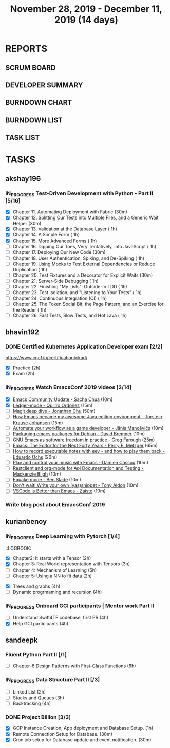 #+TITLE: November 28, 2019 - December 11, 2019 (14 days)
#+PROPERTY: Effort_ALL 0 0:05 0:10 0:30 1:00 2:00 3:00 4:00
#+COLUMNS: %35ITEM %TASKID %OWNER %3PRIORITY %TODO %5ESTIMATED{+} %3ACTUAL{+}
* REPORTS
** SCRUM BOARD
#+BEGIN: block-update-board
#+END:
** DEVELOPER SUMMARY
#+BEGIN: block-update-summary
#+END:
** BURNDOWN CHART
#+BEGIN: block-update-graph
#+END:
** BURNDOWN LIST
#+PLOT: title:"Burndown" ind:1 deps:(3 4) set:"term dumb" set:"xtics scale 0.5" set:"ytics scale 0.5" file:"burndown.plt" set:"xrange [0:17]"
#+BEGIN: block-update-burndown
#+END:
** TASK LIST
#+BEGIN: columnview :hlines 2 :maxlevel 5 :id "TASKS"
#+END:
* TASKS
  :PROPERTIES:
  :ID:       TASKS
  :SPRINTLENGTH: 14
  :SPRINTSTART: <2019-11-28 Thu>
  :wpd-akshay196: 1
  :wpd-bhavin192: 1
  :wpd-kurianbenoy: 1.5
  :wpd-sandeepk: 1.2
  :END:
** akshay196
*** IN_PROGRESS Test-Driven Development with Python - Part II [5/16]
    :PROPERTIES:
    :ESTIMATED: 14
    :ACTUAL:   5.53
    :OWNER: akshay196
    :ID: READ.1573574122
    :TASKID: READ.1573574122
    :END:
    :LOGBOOK:
    CLOCK: [2019-12-05 Thu 08:39]--[2019-12-05 Thu 09:23] =>  0:44
    CLOCK: [2019-12-04 Wed 20:40]--[2019-12-04 Wed 21:41] =>  1:01
    CLOCK: [2019-12-03 Tue 09:02]--[2019-12-03 Tue 09:48] =>  0:46
    CLOCK: [2019-12-02 Mon 08:39]--[2019-12-02 Mon 09:45] =>  1:06
    CLOCK: [2019-11-30 Sat 09:43]--[2019-11-30 Sat 11:02] =>  1:19
    CLOCK: [2019-11-29 Fri 08:22]--[2019-11-29 Fri 08:58] =>  0:36
    :END:
    - [X] Chapter 11. Automating Deployment with Fabric                                             (30m)
    - [X] Chapter 12. Splitting Our Tests into Multiple Files, and a Generic Wait Helper            (30m)
    - [X] Chapter 13. Validation at the Database Layer                                              ( 1h)
    - [X] Chapter 14. A Simple Form                                                                 ( 1h)
    - [X] Chapter 15. More Advanced Forms                                                           ( 1h)
    - [ ] Chapter 16. Dipping Our Toes, Very Tentatively, into JavaScript                           ( 1h)
    - [ ] Chapter 17. Deploying Our New Code                                                        (30m)
    - [ ] Chapter 18. User Authentication, Spiking, and De-Spiking                                  ( 1h)
    - [ ] Chapter 19. Using Mocks to Test External Dependencies or Reduce Duplication               ( 1h)
    - [ ] Chapter 20. Test Fixtures and a Decorator for Explicit Waits                              (30m)
    - [ ] Chapter 21. Server-Side Debugging                                                         ( 1h)
    - [ ] Chapter 22. Finishing "My Lists": Outside-In TDD                                          ( 1h)
    - [ ] Chapter 23. Test Isolation, and "Listening to Your Tests"                                 ( 1h)
    - [ ] Chapter 24. Continuous Integration (CI)                                                   ( 1h)
    - [ ] Chapter 25. The Token Social Bit, the Page Pattern, and an Exercise for the Reader        ( 1h)
    - [ ] Chapter 26. Fast Tests, Slow Tests, and Hot Lava                                          ( 1h)
** bhavin192
*** DONE Certified Kubernetes Application Developer exam [2/2]
    CLOSED: [2019-11-30 Sat 14:02]
    :PROPERTIES:
    :ESTIMATED: 4
    :ACTUAL:   4.02
    :OWNER:    bhavin192
    :ID:       OPS.1575116208
    :TASKID:   OPS.1575116208
    :END:
    :LOGBOOK:
    CLOCK: [2019-11-30 Sat 11:34]--[2019-11-30 Sat 14:02] =>  2:28
    CLOCK: [2019-11-29 Fri 22:35]--[2019-11-29 Fri 23:01] =>  0:26
    CLOCK: [2019-11-29 Fri 18:55]--[2019-11-29 Fri 20:02] =>  1:07
    :END:
     https://www.cncf.io/certification/ckad/
     - [X] Practice	 (2h)
     - [X] Exam		 (2h)
*** IN_PROGRESS Watch EmacsConf 2019 videos [2/14]
    :PROPERTIES:
    :ESTIMATED: 4.5
    :ACTUAL:   0.58
    :OWNER:    bhavin192
    :ID:       READ.1575285614
    :TASKID:   READ.1575285614
    :END:
    :LOGBOOK:
    CLOCK: [2019-12-03 Tue 20:51]--[2019-12-03 Tue 20:57] =>  0:06
    CLOCK: [2019-12-03 Tue 07:51]--[2019-12-03 Tue 08:08] =>  0:17
    CLOCK: [2019-12-02 Mon 21:51]--[2019-12-02 Mon 21:58] =>  0:07
    CLOCK: [2019-12-02 Mon 19:35]--[2019-12-02 Mon 19:40] =>  0:05
    :END:
    - [X] [[https://media.emacsconf.org/2019/02.html][Emacs Community Update - Sacha Chua]]                            (10m)
    - [X] [[https://media.emacsconf.org/2019/12.html][Ledger-mode - Quiliro Ordóñez]]                                  (15m)
    - [ ] [[https://media.emacsconf.org/2019/14.html][Magit deep dive - Jonathan Chu]]                                 (50m)
    - [ ] [[https://media.emacsconf.org/2019/19.html][How Emacs became my awesome Java editing environment -
      Torstein Krause Johansen]]                                           (15m)
    - [ ] [[https://media.emacsconf.org/2019/20.html][Automate your workflow as a game developer - Jānis Mancēvičs]]   (10m)
    - [ ] [[https://media.emacsconf.org/2019/22.html][Packaging emacs packages for Debian - David Bremner]]            (10m)
    - [ ] [[https://media.emacsconf.org/2019/24.html][GNU Emacs as software freedom in practice - Greg Farough]]       (25m)
    - [ ] [[https://media.emacsconf.org/2019/26.html][Emacs: The Editor for the Next Forty Years - Perry
      E. Metzger]]                                                         (65m)
    - [ ] [[https://media.emacsconf.org/2019/27.html][How to record executable notes with eev - and how to play
      them back - Eduardo Ochs]]                                           (20m)
    - [ ] [[https://media.emacsconf.org/2019/28.html][Play and control your music with Emacs - Damien Cassou]]         (10m)
    - [ ] [[https://media.emacsconf.org/2019/29.html][Restclient and org-mode for Api Documentation and Testing -
      Mackenzie Bligh]]                                                    (10m)
    - [ ] [[https://media.emacsconf.org/2019/30.html][Equake mode - Ben Slade]]                                        (10m)
    - [ ] [[https://media.emacsconf.org/2019/31.html][Don't wait! Write your own (yas)snippet - Tony Aldon]]           (10m)
    - [ ] [[https://media.emacsconf.org/2019/32.html][VSCode is Better than Emacs - Zaiste]]                           (10m)
*** Write blog post about EmacsConf 2019
    :PROPERTIES:
    :ESTIMATED: 5.5
    :ACTUAL:
    :OWNER:    bhavin192
    :ID:       WRITE.1575286599
    :TASKID:   WRITE.1575286599
    :END:

** kurianbenoy
*** IN_PROGRESS Deep Learning with Pytorch [1/4]
    :PROPERTIES:
    :ESTIMATED: 12
    :ACTUAL:   2.50
    :OWNER: kurianbenoy
    :ID: READ.1575047741
    :TASKID: READ.1575047741
    :END:
    :LOGBOOK:
    CLOCK: [2019-12-07 Sat 17:58]--[2019-12-07 Sat 18:38] =>  0:40
    CLOCK: [2019-12-06 Fri 14:15]--[2019-12-06 Fri 15:05] =>  0:50
    CLOCK: [2019-11-30 Sat 08:00]--[2019-11-30 Sat 09:30] =>  1:30
    CLOCK: [2019-12-01 Sun 12:00]--[2019-12-01 Sun 13:00] =>  1:00
    CLOCK: [2019-12-06 Fri 08:55]--[2019-12-06 Fri 09:55] =>  1:00
    :END:
    ::LOGBOOK:
    :END:
     - [X] Chapter2: It starts with a Tensor                 (2h)
     - [X] Chapter 3: Real World representation with Tensors (3h)
     - [ ] Chapter 4: Mechanism of Learning                  (5h)
     - [ ] Chapter 5: Using a NN to fit data                 (2h)
*** IN_PROGRESS READ CTCI  [0/4]
    :PROPERTIES:
    :ESTIMATED: 8
    :ACTUAL:   5.83
    :OWNER: kurianbenoy
    :ID: READ.1575048222
    :TASKID: READ.1575048222
    :END:
    :LOGBOOK:
    CLOCK: [2019-12-05 Thu 20:45]--[2019-12-05 Thu 21:15] =>  0:30
    CLOCK: [2019-12-05 Thu 13:26]--[2019-12-05 Thu 14:00] =>  0:34
    CLOCK: [2019-12-05 Thu 08:24]--[2019-12-05 Thu 09:25] =>  1:01
    CLOCK: [2019-12-04 Wed 16:00]--[2019-12-04 Wed 16:45] =>  0:45
    CLOCK: [2019-12-03 Tue 22:00]--[2019-12-03 Tue 23:00] =>  1:00
    CLOCK: [2019-12-02 Mon 16:00]--[2019-12-02 Mon 18:00] =>  2:00
    :END:
    - [X] Trees and graphs                  (4h)
    - [ ] Dynamic progrmaming and recursion (4h)
*** IN_PROGRESS Onboard GCI participants | Mentor work Part II
    :PROPERTIES:
    :ESTIMATED: 8
    :ACTUAL:
    :OWNER: kurianbenoy
    :ID: PROJECT.1575302444
    :TASKID: PROJECT.1575302444
    :END:
    :LOGBOOK:
    CLOCK: [2019-12-07 Sat 13:18]--[2019-12-07 Sat 13:41] =>  0:23
    CLOCK: [2019-12-07 Sat 07:42]--[2019-12-07 Sat 08:44] =>  1:02
    CLOCK: [2019-12-06 Fri 06:59]--[2019-12-06 Fri 07:54] =>  0:55
    :END:
    - [ ] Understand Swift4TF codebase, first PR (4h)
    - [X] Help GCI participants                  (4h)
** sandeepk
*** Fluent Python Part II [/1]
    :PROPERTIES:
    :ESTIMATED: 6
    :ACTUAL:
    :OWNER: sandeepk
    :ID: READ.1573385682
    :TASKID: READ.1573385682
    :END:
    - [ ] Chapter-6  Design Patterns with First-Class Functions (6h)
*** IN_PROGRESS Data Structure Part II [/3]
    :PROPERTIES:
    :ESTIMATED: 9
    :ACTUAL:   0.33
    :OWNER: sandeepk
    :ID: READ.1573385745
    :TASKID: READ.1573385745
    :END:
    :LOGBOOK:
    CLOCK: [2019-12-02 Mon 09:50]--[2019-12-02 Mon 10:10] =>  0:20
    :END:
    - [ ] Linked List        (2h)
    - [ ] Stacks and Queues  (3h)
    - [ ] Backtracking       (4h)
*** DONE Project Billion [3/3]
    :PROPERTIES:
    :ESTIMATED: 2
    :ACTUAL:   3.00
    :OWNER: sandeepk
    :ID: OPS.1574962798
    :TASKID: OPS.1574962798
    :END:
    :LOGBOOK:
    CLOCK: [2019-12-04 Wed 00:05]--[2019-12-04 Wed 01:15] =>  1:10
    CLOCK: [2019-11-30 Sat 18:00]--[2019-11-30 Sat 19:00] =>  1:00
    CLOCK: [2019-11-29 Fri 20:50]--[2019-11-29 Fri 21:10] =>  0:20
    CLOCK: [2019-11-28 Thu 20:00]--[2019-11-28 Thu 20:30] =>  0:30
    :END:
    - [X] GCP Instance Creation, App deployment and Database Setup.  (1h)
    - [X] Remote Connection Setup for Database.                      (30m)
    - [X] Cron job setup for Database update and event notification. (30m)
